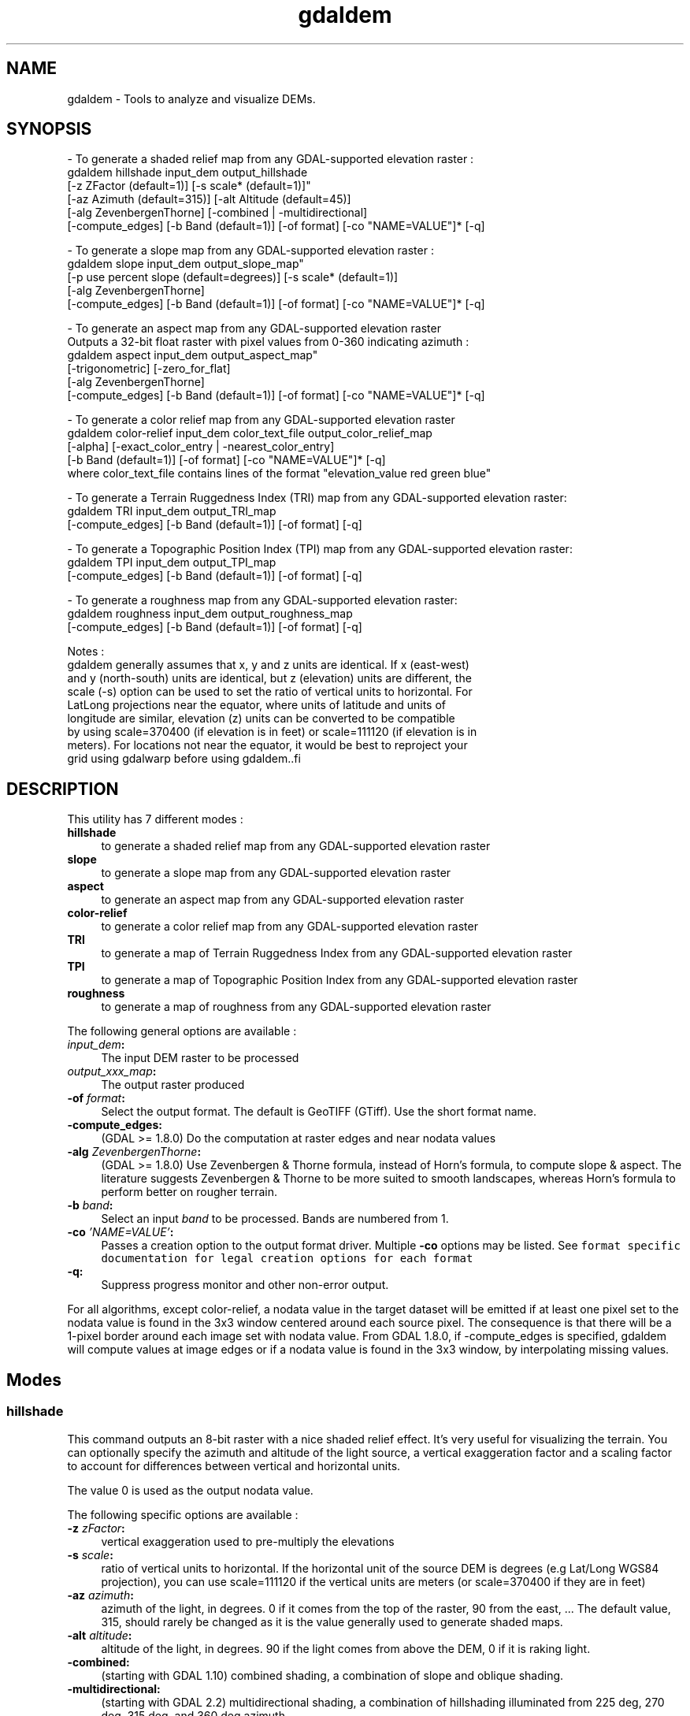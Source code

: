.TH "gdaldem" 1 "Fri Jun 23 2017" "GDAL" \" -*- nroff -*-
.ad l
.nh
.SH NAME
gdaldem \- Tools to analyze and visualize DEMs\&.
.SH "SYNOPSIS"
.PP
.PP
.PP
.nf
- To generate a shaded relief map from any GDAL-supported elevation raster :
    gdaldem hillshade input_dem output_hillshade
                [-z ZFactor (default=1)] [-s scale* (default=1)]"
                [-az Azimuth (default=315)] [-alt Altitude (default=45)]
                [-alg ZevenbergenThorne] [-combined | -multidirectional]
                [-compute_edges] [-b Band (default=1)] [-of format] [-co "NAME=VALUE"]* [-q]

- To generate a slope map from any GDAL-supported elevation raster :
    gdaldem slope input_dem output_slope_map"
                [-p use percent slope (default=degrees)] [-s scale* (default=1)]
                [-alg ZevenbergenThorne]
                [-compute_edges] [-b Band (default=1)] [-of format] [-co "NAME=VALUE"]* [-q]

- To generate an aspect map from any GDAL-supported elevation raster
  Outputs a 32-bit float raster with pixel values from 0-360 indicating azimuth :
    gdaldem aspect input_dem output_aspect_map"
                [-trigonometric] [-zero_for_flat]
                [-alg ZevenbergenThorne]
                [-compute_edges] [-b Band (default=1)] [-of format] [-co "NAME=VALUE"]* [-q]

- To generate a color relief map from any GDAL-supported elevation raster
    gdaldem color-relief input_dem color_text_file output_color_relief_map
                [-alpha] [-exact_color_entry | -nearest_color_entry]
                [-b Band (default=1)] [-of format] [-co "NAME=VALUE"]* [-q]
    where color_text_file contains lines of the format "elevation_value red green blue"

- To generate a Terrain Ruggedness Index (TRI) map from any GDAL-supported elevation raster:
    gdaldem TRI input_dem output_TRI_map
                [-compute_edges] [-b Band (default=1)] [-of format] [-q]

- To generate a Topographic Position Index (TPI) map from any GDAL-supported elevation raster:
    gdaldem TPI input_dem output_TPI_map
                [-compute_edges] [-b Band (default=1)] [-of format] [-q]

- To generate a roughness map from any GDAL-supported elevation raster:
    gdaldem roughness input_dem output_roughness_map
                [-compute_edges] [-b Band (default=1)] [-of format] [-q]

Notes :
  gdaldem generally assumes that x, y and z units are identical.  If x (east-west)
  and y (north-south) units are identical, but z (elevation) units are different, the
  scale (-s) option can be used to set the ratio of vertical units to horizontal.  For
  LatLong projections near the equator, where units of latitude and units of
  longitude are similar, elevation (z) units can be converted to be compatible
  by using scale=370400 (if elevation is in feet) or scale=111120 (if elevation is in
  meters).  For locations not near the equator, it would be best to reproject your
  grid using gdalwarp before using gdaldem..fi
.PP
 
.SH "DESCRIPTION"
.PP
This utility has 7 different modes : 
.IP "\fB\fBhillshade\fP\fP" 1c
to generate a shaded relief map from any GDAL-supported elevation raster 
.IP "\fB\fBslope\fP\fP" 1c
to generate a slope map from any GDAL-supported elevation raster 
.IP "\fB\fBaspect\fP\fP" 1c
to generate an aspect map from any GDAL-supported elevation raster 
.IP "\fB\fBcolor-relief\fP\fP" 1c
to generate a color relief map from any GDAL-supported elevation raster 
.IP "\fB\fBTRI\fP\fP" 1c
to generate a map of Terrain Ruggedness Index from any GDAL-supported elevation raster 
.IP "\fB\fBTPI\fP\fP" 1c
to generate a map of Topographic Position Index from any GDAL-supported elevation raster 
.IP "\fB\fBroughness\fP\fP" 1c
to generate a map of roughness from any GDAL-supported elevation raster 
.PP
.PP
The following general options are available : 
.IP "\fB\fIinput_dem\fP:\fP" 1c
The input DEM raster to be processed 
.IP "\fB\fIoutput_xxx_map\fP:\fP" 1c
The output raster produced 
.IP "\fB\fB-of\fP \fIformat\fP:\fP" 1c
Select the output format\&. The default is GeoTIFF (GTiff)\&. Use the short format name\&. 
.IP "\fB\fB-compute_edges\fP:\fP" 1c
(GDAL >= 1\&.8\&.0) Do the computation at raster edges and near nodata values 
.IP "\fB\fB-alg\fP \fIZevenbergenThorne\fP:\fP" 1c
(GDAL >= 1\&.8\&.0) Use Zevenbergen & Thorne formula, instead of Horn's formula, to compute slope & aspect\&. The literature suggests Zevenbergen & Thorne to be more suited to smooth landscapes, whereas Horn's formula to perform better on rougher terrain\&. 
.IP "\fB\fB-b\fP \fIband\fP:\fP" 1c
Select an input \fIband\fP to be processed\&. Bands are numbered from 1\&. 
.IP "\fB\fB-co\fP \fI'NAME=VALUE'\fP:\fP" 1c
Passes a creation option to the output format driver\&. Multiple \fB-co\fP options may be listed\&. See \fCformat specific documentation for legal creation options for each format\fP 
.IP "\fB\fB-q\fP:\fP" 1c
Suppress progress monitor and other non-error output\&. 
.PP
.PP
For all algorithms, except color-relief, a nodata value in the target dataset will be emitted if at least one pixel set to the nodata value is found in the 3x3 window centered around each source pixel\&. The consequence is that there will be a 1-pixel border around each image set with nodata value\&. From GDAL 1\&.8\&.0, if -compute_edges is specified, gdaldem will compute values at image edges or if a nodata value is found in the 3x3 window, by interpolating missing values\&.
.SH "Modes"
.PP
.SS "hillshade"
This command outputs an 8-bit raster with a nice shaded relief effect\&. It’s very useful for visualizing the terrain\&. You can optionally specify the azimuth and altitude of the light source, a vertical exaggeration factor and a scaling factor to account for differences between vertical and horizontal units\&.
.PP
The value 0 is used as the output nodata value\&.
.PP
The following specific options are available : 
.IP "\fB\fB-z\fP \fIzFactor\fP:\fP" 1c
vertical exaggeration used to pre-multiply the elevations 
.IP "\fB\fB-s\fP \fIscale\fP:\fP" 1c
ratio of vertical units to horizontal\&. If the horizontal unit of the source DEM is degrees (e\&.g Lat/Long WGS84 projection), you can use scale=111120 if the vertical units are meters (or scale=370400 if they are in feet) 
.IP "\fB\fB-az\fP \fIazimuth\fP:\fP" 1c
azimuth of the light, in degrees\&. 0 if it comes from the top of the raster, 90 from the east, \&.\&.\&. The default value, 315, should rarely be changed as it is the value generally used to generate shaded maps\&. 
.IP "\fB\fB-alt\fP \fIaltitude\fP:\fP" 1c
altitude of the light, in degrees\&. 90 if the light comes from above the DEM, 0 if it is raking light\&. 
.IP "\fB\fB-combined\fP:\fP" 1c
(starting with GDAL 1\&.10) combined shading, a combination of slope and oblique shading\&. 
.IP "\fB\fB-multidirectional\fP:\fP" 1c
(starting with GDAL 2\&.2) multidirectional shading, a combination of hillshading illuminated from 225 deg, 270 deg, 315 deg, and 360 deg azimuth\&. 
.PP
.PP
Multidirectional hillshading applies the formula of http://pubs.usgs.gov/of/1992/of92-422/of92-422.pdf\&.
.SS "slope"
This command will take a DEM raster and output a 32-bit float raster with slope values\&. You have the option of specifying the type of slope value you want: degrees or percent slope\&. In cases where the horizontal units differ from the vertical units, you can also supply a scaling factor\&.
.PP
The value -9999 is used as the output nodata value\&.
.PP
The following specific options are available : 
.IP "\fB\fB-p\fP :\fP" 1c
if specified, the slope will be expressed as percent slope\&. Otherwise, it is expressed as degrees 
.IP "\fB\fB-s\fP \fIscale\fP:\fP" 1c
ratio of vertical units to horizontal\&. If the horizontal unit of the source DEM is degrees (e\&.g Lat/Long WGS84 projection), you can use scale=111120 if the vertical units are meters (or scale=370400 if they are in feet) 
.PP
.SS "aspect"
This command outputs a 32-bit float raster with values between 0° and 360° representing the azimuth that slopes are facing\&. The definition of the azimuth is such that : 0° means that the slope is facing the North, 90° it's facing the East, 180° it's facing the South and 270° it's facing the West (provided that the top of your input raster is north oriented)\&. The aspect value -9999 is used as the nodata value to indicate undefined aspect in flat areas with slope=0\&.
.PP
The following specifics options are available : 
.IP "\fB\fB-trigonometric\fP:\fP" 1c
return trigonometric angle instead of azimuth\&. Thus 0° means East, 90° North, 180° West, 270° South 
.IP "\fB\fB-zero_for_flat\fP:\fP" 1c
return 0 for flat areas with slope=0, instead of -9999 
.PP
.PP
By using those 2 options, the aspect returned by gdaldem aspect should be identical to the one of GRASS r\&.slope\&.aspect\&. Otherwise, it's identical to the one of Matthew Perry's aspect\&.cpp utility\&.
.SS "color-relief"
This command outputs a 3-band (RGB) or 4-band (RGBA) raster with values are computed from the elevation and a text-based color configuration file, containing the association between various elevation values and the corresponding wished color\&. By default, the colors between the given elevation values are blended smoothly and the result is a nice colorized DEM\&. The -exact_color_entry or -nearest_color_entry options can be used to avoid that linear interpolation for values that don't match an index of the color configuration file\&.
.PP
The following specifics options are available : 
.IP "\fB\fIcolor_text_file\fP:\fP" 1c
text-based color configuration file 
.IP "\fB\fB-alpha\fP :\fP" 1c
add an alpha channel to the output raster 
.IP "\fB\fB-exact_color_entry\fP :\fP" 1c
use strict matching when searching in the color configuration file\&. If none matching color entry is found, the '0,0,0,0' RGBA quadruplet will be used 
.IP "\fB\fB-nearest_color_entry\fP :\fP" 1c
use the RGBA quadruplet corresponding to the closest entry in the color configuration file\&. 
.PP
.PP
The color-relief mode is the only mode that supports VRT as output format\&. In that case, it will translate the color configuration file into appropriate LUT elements\&. Note that elevations specified as percentage will be translated as absolute values, which must be taken into account when the statistics of the source raster differ from the one that was used when building the VRT\&.
.PP
The text-based color configuration file generally contains 4 columns per line : the elevation value and the corresponding Red, Green, Blue component (between 0 and 255)\&. The elevation value can be any floating point value, or the \fInv\fP keyword for the nodata value\&.\&. The elevation can also be expressed as a percentage : 0% being the minimum value found in the raster, 100% the maximum value\&.
.PP
An extra column can be optionally added for the alpha component\&. If it is not specified, full opacity (255) is assumed\&.
.PP
Various field separators are accepted : comma, tabulation, spaces, ':'\&.
.PP
Common colors used by GRASS can also be specified by using their name, instead of the RGB triplet\&. The supported list is : white, black, red, green, blue, yellow, magenta, cyan, aqua, grey/gray, orange, brown, purple/violet and indigo\&.
.PP
Since GDAL 1\&.8\&.0, GMT \&.cpt palette files are also supported (COLOR_MODEL = RGB only)\&.
.PP
Note: the syntax of the color configuration file is derived from the one supported by GRASS r\&.colors utility\&. ESRI HDR color table files (\&.clr) also match that syntax\&. The alpha component and the support of tab and comma as separators are GDAL specific extensions\&.
.PP
For example : 
.PP
.nf
3500   white
2500   235:220:175
50%   190 185 135
700    240 250 150
0      50  180  50
nv     0   0   0   0

.fi
.PP
.SS "TRI"
This command outputs a single-band raster with values computed from the elevation\&. TRI stands for Terrain Ruggedness Index, which is defined as the mean difference between a central pixel and its surrounding cells (see Wilson et al 2007, Marine Geodesy 30:3-35)\&.
.PP
The value -9999 is used as the output nodata value\&.
.PP
There are no specific options\&.
.SS "TPI"
This command outputs a single-band raster with values computed from the elevation\&. TPI stands for Topographic Position Index, which is defined as the difference between a central pixel and the mean of its surrounding cells (see Wilson et al 2007, Marine Geodesy 30:3-35)\&.
.PP
The value -9999 is used as the output nodata value\&.
.PP
There are no specific options\&.
.SS "roughness"
This command outputs a single-band raster with values computed from the elevation\&. Roughness is the largest inter-cell difference of a central pixel and its surrounding cell, as defined in Wilson et al (2007, Marine Geodesy 30:3-35)\&.
.PP
The value -9999 is used as the output nodata value\&.
.PP
There are no specific options\&.
.SH "C API"
.PP
Starting with GDAL 2\&.1, this utility is also callable from C with GDALDEMProcessing()\&.
.SH "AUTHORS"
.PP
Matthew Perry perrygeo@gmail.com, Even Rouault even.rouault@mines-paris.org, Howard Butler hobu.inc@gmail.com, Chris Yesson chris.yesson@ioz.ac.uk
.PP
Derived from code by Michael Shapiro, Olga Waupotitsch, Marjorie Larson, Jim Westervelt : U\&.S\&. Army CERL, 1993\&. GRASS 4\&.1 Reference Manual\&. U\&.S\&. Army Corps of Engineers, Construction Engineering Research Laboratories, Champaign, Illinois, 1-425\&.
.SH "See also"
.PP
Documentation of related GRASS utilities :
.PP
http://grass.osgeo.org/grass64/manuals/html64_user/r.slope.aspect.html
.PP
http://grass.osgeo.org/grass64/manuals/html64_user/r.shaded.relief.html
.PP
http://grass.osgeo.org/grass64/manuals/html64_user/r.colors.html 
